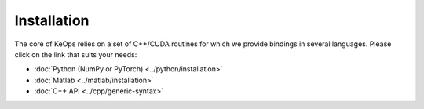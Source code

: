 Installation
============

The core of KeOps relies on a set of C++/CUDA routines for which we provide bindings in several languages. Please click on the link that suits your needs:

* :doc:`Python (NumPy or PyTorch) <../python/installation>`
* :doc:`Matlab <../matlab/installation>`
* :doc:`C++ API <../cpp/generic-syntax>`
